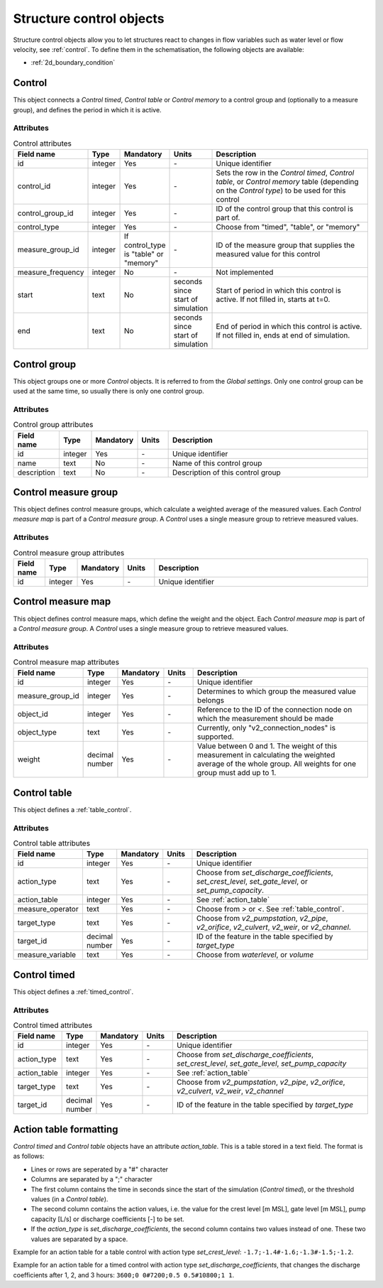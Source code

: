 .. _structure_control_objects:

Structure control objects
=========================

Structure control objects allow you to let structures react to changes in flow variables such as water level or flow velocity, see :ref:`control`. To define them in the schematisation, the following objects are available:

* :ref:`2d_boundary_condition`


.. _control_the_layer:

Control
-------

This object connects a *Control timed*, *Control table* or *Control memory* to a control group and (optionally to a measure group), and defines the period in which it is active.


Attributes
^^^^^^^^^^

.. list-table:: Control attributes
   :widths: 4 4 2 4 30
   :header-rows: 1

   * - Field name
     - Type
     - Mandatory
     - Units
     - Description
   * - id
     - integer
     - Yes
     - \-
     - Unique identifier
   * - control_id
     - integer
     - Yes
     - \-
     - Sets the row in the *Control timed*, *Control table*, or *Control memory* table (depending on the *Control type*) to be used for this control
   * - control_group_id
     - integer
     - Yes
     - \-
     - ID of the control group that this control is part of.
   * - control_type
     - integer
     - Yes
     - \-
     - Choose from "timed", "table", or "memory"
   * - measure_group_id
     - integer
     - If control_type is "table" or "memory"
     - \-
     - ID of the measure group that supplies the measured value for this control
   * - measure_frequency
     - integer
     - No
     - \-
     - Not implemented
   * - start
     - text
     - No
     - seconds since start of simulation
     - Start of period in which this control is active. If not filled in, starts at t=0.
   * - end
     - text
     - No
     - seconds since start of simulation
     - End of period in which this control is active. If not filled in, ends at end of simulation.


.. _control_group:

Control group
-------------

This object groups one or more *Control* objects. It is referred to from the *Global settings*. Only one control group can be used at the same time, so usually there is only one control group.

Attributes
^^^^^^^^^^

.. list-table:: Control group attributes
   :widths: 4 4 2 4 30
   :header-rows: 1

   * - Field name
     - Type
     - Mandatory
     - Units
     - Description
   * - id
     - integer
     - Yes
     - \-
     - Unique identifier
   * - name
     - text
     - No
     - \-
     - Name of this control group
   * - description
     - text
     - No
     - \-
     - Description of this control group


.. _control_measure_group:

Control measure group
---------------------

This object defines control measure groups, which calculate a weighted average of the measured values. Each *Control measure map* is part of a *Control measure group*. A *Control* uses a single measure group to retrieve measured values.

Attributes
^^^^^^^^^^

.. list-table:: Control measure group attributes
   :widths: 4 4 2 4 30
   :header-rows: 1

   * - Field name
     - Type
     - Mandatory
     - Units
     - Description
   * - id
     - integer
     - Yes
     - \-
     - Unique identifier



.. _control_measure_map:

Control measure map
---------------------

This object defines control measure maps, which define the weight and the object. Each *Control measure map* is part of a *Control measure group*. A *Control* uses a single measure group to retrieve measured values.

Attributes
^^^^^^^^^^

.. list-table:: Control measure map attributes
   :widths: 4 4 2 4 30
   :header-rows: 1

   * - Field name
     - Type
     - Mandatory
     - Units
     - Description
   * - id
     - integer
     - Yes
     - \-
     - Unique identifier
   * - measure_group_id
     - integer
     - Yes
     - \-
     - Determines to which group the measured value belongs
   * - object_id
     - integer
     - Yes
     - \-
     - Reference to the ID of the connection node on which the measurement should be made
   * - object_type
     - text
     - Yes
     - \-
     - Currently, only "v2_connection_nodes" is supported.
   * - weight
     - decimal number
     - Yes
     - \-
     - Value between 0 and 1. The weight of this measurement in calculating the weighted average of the whole group. All weights for one group must add up to 1.

.. _control_table:

Control table
-------------

This object defines a :ref:`table_control`.

Attributes
^^^^^^^^^^

.. list-table:: Control table attributes
   :widths: 4 4 2 4 30
   :header-rows: 1

   * - Field name
     - Type
     - Mandatory
     - Units
     - Description
   * - id
     - integer
     - Yes
     - \-
     - Unique identifier
   * - action_type
     - text
     - Yes
     - \-
     - Choose from *set_discharge_coefficients*, *set_crest_level*, *set_gate_level*, or *set_pump_capacity*.
   * - action_table
     - integer
     - Yes
     - \-
     - See :ref:`action_table`
   * - measure_operator
     - text
     - Yes
     - \-
     - Choose from *>* or *<*. See :ref:`table_control`.
   * - target_type
     - text
     - Yes
     - \-
     - Choose from *v2_pumpstation*, *v2_pipe*, *v2_orifice*, *v2_culvert*, *v2_weir*, or *v2_channel*.
   * - target_id
     - decimal number
     - Yes
     - \-
     - ID of the feature in the table specified by *target_type*
   * - measure_variable
     - text
     - Yes
     - \-
     - Choose from *waterlevel*, or *volume*
    
.. _control_timed:

Control timed
-------------

This object defines a :ref:`timed_control`.

Attributes
^^^^^^^^^^

.. list-table:: Control timed attributes
   :widths: 4 4 2 4 30
   :header-rows: 1

   * - Field name
     - Type
     - Mandatory
     - Units
     - Description
   * - id
     - integer
     - Yes
     - \-
     - Unique identifier
   * - action_type
     - text
     - Yes
     - \-
     - Choose from *set_discharge_coefficients*, *set_crest_level*, *set_gate_level*, *set_pump_capacity*
   * - action_table
     - integer
     - Yes
     - \-
     - See :ref:`action_table`
   * - target_type
     - text
     - Yes
     - \-
     - Choose from *v2_pumpstation*, *v2_pipe*, *v2_orifice*, *v2_culvert*, *v2_weir*, *v2_channel*
   * - target_id
     - decimal number
     - Yes
     - \-
     - ID of the feature in the table specified by *target_type*
	 
	 
.. action_table:

Action table formatting
-----------------------

*Control timed* and *Control table* objects have an attribute *action_table*. This is a table stored in a text field. The format is as follows:

- Lines or rows are seperated by a "#" character
- Columns are separated by a ";" character
- The first column contains the time in seconds since the start of the simulation (*Control timed*), or the threshold values (in a *Control table*).
- The second column contains the action values, i.e. the value for the crest level [m MSL], gate level [m MSL], pump capacity [L/s] or discharge coefficients [-] to be set.
- If the *action_type* is *set_discharge_coefficients*, the second column contains two values instead of one. These two values are separated by a space.

Example for an action table for a table control with action type *set_crest_level*: ``-1.7;-1.4#-1.6;-1.3#-1.5;-1.2``.

Example for an action table for a timed control with action type *set_discharge_coefficients*, that changes the discharge coefficients after 1, 2, and 3 hours: ``3600;0 0#7200;0.5 0.5#10800;1 1``.
